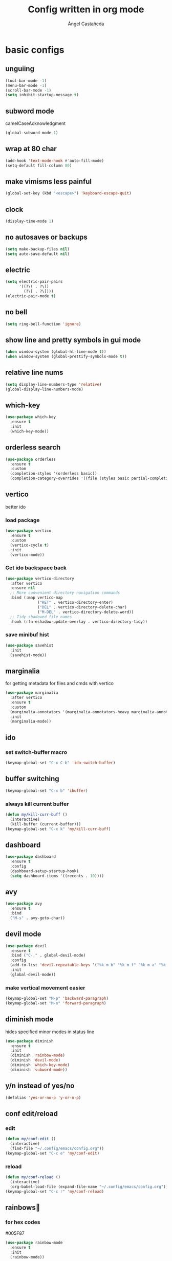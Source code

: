 #+title: Config written in org mode
#+author: Ángel Castañeda

* basic configs
** unguiing
#+begin_src emacs-lisp
  (tool-bar-mode -1)
  (menu-bar-mode -1)
  (scroll-bar-mode -1)
  (setq inhibit-startup-message t)
#+end_src

** subword mode
camelCaseAcknowledgment

#+begin_src emacs-lisp
  (global-subword-mode 1)
#+end_src

** wrap at 80 char
#+begin_src emacs-lisp
  (add-hook 'text-mode-hook #'auto-fill-mode)
  (setq-default fill-column 80)
#+end_src

** make vimisms less painful
#+begin_src emacs-lisp
  (global-set-key (kbd "<escape>") 'keyboard-escape-quit)
#+end_src

** clock
#+begin_src emacs-lisp
  (display-time-mode 1)
#+end_src

** no autosaves or backups
#+begin_src emacs-lisp
  (setq make-backup-files nil)
  (setq auto-save-default nil)
#+end_src

** electric
#+begin_src emacs-lisp
  (setq electric-pair-pairs
        '((?\( . ?\))
          (?\[ . ?\])))
  (electric-pair-mode t)
#+end_src

** no bell
#+begin_src emacs-lisp
  (setq ring-bell-function 'ignore)
#+end_src

** show line and pretty symbols in gui mode
#+begin_src emacs-lisp
  (when window-system (global-hl-line-mode t))
  (when window-system (global-prettify-symbols-mode t))
#+end_src

** relative line nums
#+begin_src emacs-lisp
  (setq display-line-numbers-type 'relative)
  (global-display-line-numbers-mode)
#+end_src

** which-key
#+begin_src emacs-lisp
  (use-package which-key
    :ensure t
    :init
    (which-key-mode))
#+end_src

** orderless search
#+begin_src emacs-lisp
  (use-package orderless
    :ensure t
    :custom
    (completion-styles '(orderless basic))
    (completion-category-overrides '((file (styles basic partial-completion)))))
#+end_src

** vertico
better ido

*** load package
#+begin_src emacs-lisp
  (use-package vertico
    :ensure t
    :custom
    (vertico-cycle t)
    :init
    (vertico-mode))
#+end_src

*** Get ido backspace back
#+begin_src emacs-lisp
  (use-package vertico-directory
    :after vertico
    :ensure nil
    ;; More convenient directory navigation commands
    :bind (:map vertico-map
                ("RET" . vertico-directory-enter)
                ("DEL" . vertico-directory-delete-char)
                ("M-DEL" . vertico-directory-delete-word))
    ;; Tidy shadowed file names
    :hook (rfn-eshadow-update-overlay . vertico-directory-tidy))
#+end_src

*** save minibuf hist
#+begin_src emacs-lisp
  (use-package savehist
    :init
    (savehist-mode))
#+end_src

** marginalia
for getting metadata for files and cmds with vertico

#+begin_src emacs-lisp
  (use-package marginalia
    :after vertico
    :ensure t
    :custom
    (marginalia-annotators '(marginalia-annotators-heavy marginalia-annotators-light nil))
    :init
    (marginalia-mode))
#+end_src

** ido
*** set switch-buffer macro
#+begin_src emacs-lisp
  (keymap-global-set "C-x C-b" 'ido-switch-buffer)
#+end_src

** buffer switching
#+begin_src emacs-lisp
  (keymap-global-set "C-x b" 'ibuffer)
#+end_src

*** always kill current buffer
#+begin_src emacs-lisp
  (defun my/kill-curr-buff ()
    (interactive)
    (kill-buffer (current-buffer)))
  (keymap-global-set "C-x k" 'my/kill-curr-buff)
#+end_src

** dashboard
#+begin_src emacs-lisp
  (use-package dashboard
    :ensure t
    :config
    (dashboard-setup-startup-hook)
    (setq dashboard-items '((recents . 10))))
#+end_src

** avy
#+begin_src emacs-lisp
  (use-package avy
    :ensure t
    :bind
    ("M-s" . avy-goto-char))
#+end_src

** devil mode
#+begin_src emacs-lisp
  (use-package devil
    :ensure t
    :bind ("C-," . global-devil-mode)
    :config
    (add-to-list 'devil-repeatable-keys '("%k m b" "%k m f" "%k m a" "%k m e" "%k m p" "%k m n"))
    :init
    (global-devil-mode))
#+end_src

*** make vertical movement easier
#+begin_src emacs-lisp
  (keymap-global-set "M-p" 'backward-paragraph)
  (keymap-global-set "M-n" 'forward-paragraph)
#+end_src

** diminish mode
hides specified minor modes in status line

#+begin_src emacs-lisp
  (use-package diminish
    :ensure t
    :init
    (diminish 'rainbow-mode)
    (diminish 'devil-mode)
    (diminish 'which-key-mode)
    (diminish 'subword-mode))
#+end_src

** y/n instead of yes/no
#+begin_src emacs-lisp
  (defalias 'yes-or-no-p 'y-or-n-p)
#+end_src

** conf edit/reload
*** edit
#+begin_src emacs-lisp
  (defun my/conf-edit ()
    (interactive)
    (find-file "~/.config/emacs/config.org"))
  (keymap-global-set "C-c e" 'my/conf-edit)
#+end_src

*** reload
#+begin_src emacs-lisp
  (defun my/conf-reload ()
    (interactive)
    (org-babel-load-file (expand-file-name "~/.config/emacs/config.org")))
  (keymap-global-set "C-c r" 'my/conf-reload)
#+end_src

** rainbows🌈
*** for hex codes
#005F87

#+begin_src emacs-lisp
  (use-package rainbow-mode
    :ensure t
    :init
    (rainbow-mode))
#+end_src

*** for parens
#+begin_src emacs-lisp
  (use-package rainbow-delimiters
    :ensure t
    :init
    (rainbow-delimiters-mode 1))
#+end_src

** smooth scroll
#+begin_src emacs-lisp
  (setq scroll-conservatively 101)
  (setq scroll-margin 8)
#+end_src

** insert signature
#+begin_src emacs-lisp
  (defun my/insert-signature ()
    "Sign with name and email"
    (interactive)
    (let
        ((name "Ángel Castañeda")
         (email "angel@acsq.me"))
      (insert (format "%s <%s>" name email))))

  (keymap-global-set "C-c s" 'my/insert-signature)
#+end_src

** font size changer
#+begin_src emacs-lisp
  (when window-system
    (keymap-global-set "M-K" #'text-scale-increase)
    (keymap-global-set "M-J" #'text-scale-decrease))
#+end_src

* Theme
** Load Theme
#+begin_src emacs-lisp
  (use-package ef-themes
    :ensure t
    :custom
    (ef-themes-mixed-fonts t)
    :hook
    (text-mode . variable-pitch-mode))
  (load-theme 'ef-dream t)
#+end_src

** default monospace font
#+begin_src emacs-lisp
  (set-face-attribute 'default nil
                      :family "ComicShannsMono Nerd Font Mono"
                      :height 150)

  (set-face-attribute 'variable-pitch nil
                      :family "Noto Sans"
                      :height 150)

  (set-face-attribute 'fixed-pitch nil
                      :family "ComicShannsMono Nerd Font Mono"
                      :height 150)
#+end_src

* git
** magit
#+begin_src emacs-lisp
  (use-package magit
    :ensure t)
#+end_src

** git gutter
#+begin_src emacs-lisp
  (use-package git-gutter
    :ensure t
    :config
    (global-git-gutter-mode +1)
    (setq git-gutter:update-interval 0.02))
#+end_src

#+begin_src emacs-lisp
  (use-package git-gutter-fringe
    :ensure t
    :config
    (define-fringe-bitmap 'git-gutter-fr:added [224] nil nil '(center repeated))
    (define-fringe-bitmap 'git-gutter-fr:modified [224] nil nil '(center repeated))
    (define-fringe-bitmap 'git-gutter-fr:deleted [128 192 224 240] nil nil 'bottom))
#+end_src

* terminal
** default zsh
#+begin_src emacs-lisp
    (defvar my-terminal-shell "/usr/bin/zsh")
    (defadvice ansi-term (before force-bash)
	(interactive (list my-terminal-shell)))
    (ad-activate 'ansi-term)
#+end_src

* email
** notmuch
notmuch needs to be installed by the distro's package manager. See
more in the [[https://notmuchmail.org/notmuch-emacs/#index2h2][notmuch wiki]].

#+begin_src emacs-lisp
  (autoload 'notmuch "notmuch" "notmuch mail" t)
#+end_src

* org stuff
** make title scale
#+begin_src emacs-lisp
  (custom-set-faces
   (set-face-attribute 'org-document-title nil :height 2.0))
#+end_src

** $\LaTeX$ Previews
*** show code when hovering over
#+begin_src emacs-lisp
  (use-package org-fragtog
    :ensure t
    :config
    (add-hook 'org-mode-hook 'org-fragtog-mode))
#+end_src

*** add actuarial notation
#+begin_src emacs-lisp
  (add-to-list 'org-latex-packages-alist '("" "actuarialangle"))
  (add-to-list 'org-latex-packages-alist '("" "actuarialsymbol"))
#+end_src

** org-indent
#+begin_src emacs-lisp
  (add-hook 'org-mode-hook 'org-indent-mode)
#+end_src

** denote
*** load package
#+begin_src emacs-lisp
  (use-package denote
    :ensure t
    :custom
    (denote-directory (expand-file-name "~/Documents/org/denote"))
    (denote-save-buffers nil)
    (denote-known-keywords '("history" "math" "code"))
    (denote-infer-keywords t)
    (denote-sort-keywords t)
    (denote-prompts '(title keywords))
    :bind (("C-c d m" . denote-rename-file-using-front-matter)
           ("C-c d f" . denote-open-or-create)
           ("C-c d i" . denote-link-or-create)
           ("C-c d b" . denote-backlinks)))
#+end_src

*** dired fontification
#+begin_src emacs-lisp
  (add-hook 'dired-mode-hook #'denote-dired-mode)
#+end_src

*** denote graph
#+begin_src emacs-lisp
    (use-package denote-graph
      :ensure t
      :straight (denote-graph
                 :type git :host github :repo "mattyonweb/denote-graph"
                 :files ("*.el"))
      :bind (("C-c d g" . denote-graph-generate-dot-file)))
#+end_src

** org-roam
*** load package
#+begin_src emacs-lisp
  (use-package org-roam
    :ensure t
    :custom
    (org-roam-directory (file-truename "~/Documents/org/roam/"))
    (org-roam-capture-templates
     '(("d" "default" plain "%?"
	:if-new (file+head "%<%Y%m%d%H%M%S>-${slug}.org" "#+title: ${title}\n#+category: ${title}\n")
	:unnarrowed t)
       ("Q" "quote" plain (file "~/.config/emacs/captures/roam/quotes.tmpl.org")
	:if-new (file+head "%<%Y%m%d%H%M%S>-${slug}.org" "#+title: ${title}\n")
	:unnarrowed t)
       ("b" "books" plain (file "~/.config/emacs/captures/roam/books.tmpl.org")
	:if-new (file+head "%<%Y%m%d%H%M%S>-${slug}.org" "#+title: ${title}\n")
	:unnarrowed t)
       ))
    :bind (("C-c n l" . org-roam-buffer-toggle)
	   ("C-c n f" . org-roam-node-find)
	   ("C-c n g" . org-roam-graph)
	   ("C-c n i" . org-roam-node-insert)
	   ("C-c n c" . org-roam-capture)
	   ;; Dailies
	   ("C-c n j" . org-roam-dailies-capture-today))
    :config
    ;; If you're using a vertical completion framework, you might want a more informative completion interface
    (setq org-roam-node-display-template (concat "${title:*} " (propertize "${tags:10}" 'face 'org-tag)))
    (org-roam-db-autosync-mode)
    ;; If using org-roam-protocol
    (require 'org-roam-protocol))
#+end_src

*** roam ui
#+begin_src emacs-lisp
  (use-package org-roam-ui
    :ensure t
    :after org-roam
  ;;         normally we'd recommend hooking orui after org-roam, but since org-roam does not have
  ;;         a hookable mode anymore, you're advised to pick something yourself
  ;;         if you don't care about startup time, use
    :hook (after-init . org-roam-ui-mode)
    :config
    (setq org-roam-ui-sync-theme t
	  org-roam-ui-follow t
	  org-roam-ui-update-on-save t
	  org-roam-ui-open-on-start t))
#+end_src

** code swallow buffer
#+begin_src emacs-lisp
  (setq org-src-window-setup 'current-window)
#+end_src

** Auto timestamp for DONE
#+begin_src emacs-lisp
  (setq org-log-done 'time)
#+end_src

** sicp
*** get book in info pages
#+begin_src emacs-lisp
  (use-package sicp
    :ensure t)
#+end_src

*** racket mode
#+begin_src emacs-lisp
  (use-package racket-mode
    :ensure t)
#+end_src

*** add to org babel
#+begin_src emacs-lisp
  (use-package ob-racket
    :after org
    :config
    (add-hook 'ob-racket-pre-runtime-library-load-hook
		#'ob-racket-raco-make-runtime-library)
    :straight (ob-racket
		 :type git :host github :repo "hasu/emacs-ob-racket"
		 :files ("*.el" "*.rkt")))

  (org-babel-do-load-languages
   'org-babel-load-languages
   '((emacs-lisp . t)
     (racket . t)
     ;;(scribble . t) ;; if Scribble support is available
     ))
#+end_src

*** fibonacci test
#+begin_src racket :lang sicp :results output
  (define (fibonacci x)
    ;; zero indexed with 0, 1, ... being the starting values
    (define (fibonacci-iter a b c)
      (if (= c 0)
	  a
	  (fibonacci-iter b (+ a b) (- c 1))))
    (fibonacci-iter 0 1 x))

  (fibonacci 0)
  (fibonacci 1)
  (fibonacci 2)
  (fibonacci 3)
#+end_src

#+RESULTS:
: 0
: 1
: 1
: 2

** org-agenda
*** org-agenda dir
#+begin_src emacs-lisp
  (setq org-agenda-files (directory-files-recursively "~/Documents/org/" "\\.org$"))
#+end_src

*** org-agenda binding
#+begin_src emacs-lisp
  (keymap-global-set "C-c a" 'org-agenda)
#+end_src

*** custom org-agenda view
from prot vid

#+begin_src emacs-lisp
  (setq org-agenda-custom-commands
	'(
	  (
	   "o" "overview"
	   ((todo "TODO"
		  ((org-agenda-overriding-header "Important tasks\n")))
	    (agenda ""
		    ((org-agenda-block-separator ?*)
		     (org-agenda-span 1)
		     (org-deadline-warning-days 0)
		     (org-agenda-use-time-grid t)
		     (org-agenda-overriding-header "Daily agenda\n"))))
	   )
	  ))
#+end_src

*** show time grid
#+begin_src emacs-lisp
(setq org-agenda-time-grid
       '((daily weekly today remove-match)
        (600 800 1000 1200 1400 1600 1800 2000)
        "......" "----------------"))
  (setq org-log-into-drawer t)
  ;(setq org-agenda-start-with-log-mode t)
#+end_src
